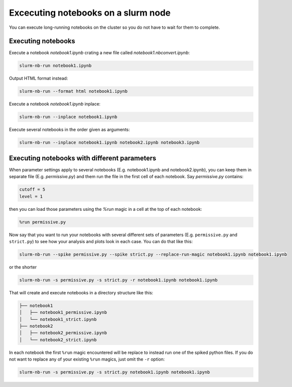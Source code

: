 
Excecuting notebooks on a slurm node
=====================================

You can execute long-running notebooks on the cluster so you do not have to wait for them to complete.

Executing notebooks
-----------------------

Execute a notebook `notebook1.ipynb` crating a new file called `notebook1.nbconvert.ipynb`:

.. code-block:: bash

    slurm-nb-run notebook1.ipynb

Output HTML format instead:

.. code-block:: bash

    slurm-nb-run --format html notebook1.ipynb

Execute a notebook `notebook1.ipynb` inplace:

.. code-block:: bash

    slurm-nb-run --inplace notebook1.ipynb

Execute several notebooks in the order given as arguments:

.. code-block:: bash

    slurm-nb-run --inplace notebook1.ipynb notebook2.ipynb notebook3.ipynb

Executing notebooks with different parameters
------------------------------------------------

When parameter settings apply to several notebooks (E.g. notebook1.ipynb and notebook2.ipynb), you can keep them in separate file (E.g. `permissive.py`) and them run the file in the first cell of each notebook. Say `permissive.py` contains:

.. code-block:: python

    cutoff = 5
    level = 1

then you can load those parameters using the `%run` magic in a cell at the top of each notebook:

.. code-block:: python

    %run permissive.py

Now say that you want to run your notebooks with several different sets of parameters (E.g. ``permissive.py`` and ``strict.py``) to see how your analysis and plots look in each case. You can do that like this:

.. code-block:: bash

    slurm-nb-run --spike permissive.py --spike strict.py --replace-run-magic notebook1.ipynb notebook1.ipynb

or the shorter

.. code-block:: bash

    slurm-nb-run -s permissive.py -s strict.py -r notebook1.ipynb notebook1.ipynb

That will create and execute notebooks in a directory structure like this:    

.. code-block:: 

    ├── notebook1
    │   ├── notebook1_permissive.ipynb
    │   └── notebook1_strict.ipynb
    ├── notebook2
    │   ├── notebook2_permissive.ipynb
    │   └── notebook2_strict.ipynb

In each notebook the first ``%run`` magic encountered will be replace to instead run one of the spiked python files. If you do not want to replace any of your existing ``%run`` magics, just omit the ``-r`` option:

.. code-block:: bash

    slurm-nb-run -s permissive.py -s strict.py notebook1.ipynb notebook1.ipynb



